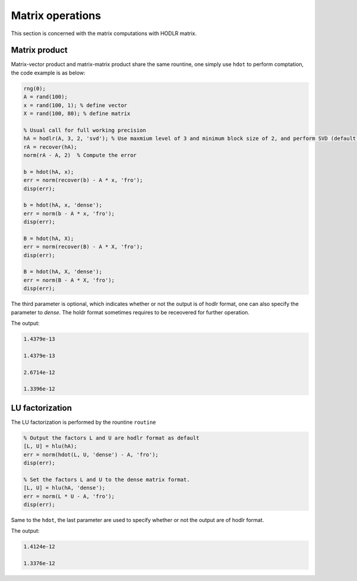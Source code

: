 Matrix operations
======================================

This section is concerned with the matrix computations with HODLR matrix. 

Matrix product
------------------------------------------------

Matrix-vector product and matrix-matrix product share the same rountine, one simply use ``hdot`` to perform comptation, the code example is as below:

.. code:: matlab

    rng(0);
    A = rand(100);
    x = rand(100, 1); % define vector
    X = rand(100, 80); % define matrix

    % Usual call for full working precision 
    hA = hodlr(A, 3, 2, 'svd'); % Use maxmium level of 3 and minimum block size of 2, and perform SVD (default) low rank approximation.
    rA = recover(hA);
    norm(rA - A, 2)  % Compute the error

    b = hdot(hA, x); 
    err = norm(recover(b) - A * x, 'fro');
    disp(err);

    b = hdot(hA, x, 'dense');
    err = norm(b - A * x, 'fro');
    disp(err);

    B = hdot(hA, X);
    err = norm(recover(B) - A * X, 'fro');
    disp(err);

    B = hdot(hA, X, 'dense');
    err = norm(B - A * X, 'fro');
    disp(err);

The third parameter is optional, which indicates whether or not the output is of hodlr format, one can also specify the parameter to `dense`. The holdr format sometimes requires to be receovered for further operation. 

The output:

.. code::

   1.4379e-13

   1.4379e-13

   2.6714e-12

   1.3396e-12





LU factorization
------------------------------------------------

The LU factorization is performed by the rountine ``routine``


.. code:: matlab

    % Output the factors L and U are hodlr format as default
    [L, U] = hlu(hA); 
    err = norm(hdot(L, U, 'dense') - A, 'fro');
    disp(err);

    % Set the factors L and U to the dense matrix format. 
    [L, U] = hlu(hA, 'dense');
    err = norm(L * U - A, 'fro');
    disp(err);


Same to the ``hdot``, the last parameter are used to specify whether or not the output are of hodlr format.

The output:

.. code:: 

   1.4124e-12

   1.3376e-12